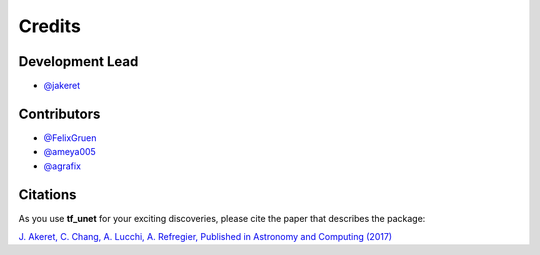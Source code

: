 =======
Credits
=======

Development Lead
----------------

* `@jakeret <https://github.com/jakeret>`_ 

Contributors
------------

* `@FelixGruen <https://github.com/FelixGruen>`_ 
* `@ameya005 <https://github.com/ameya005>`_ 
* `@agrafix  <https://github.com/agrafix>`_ 

Citations
---------

As you use **tf_unet** for your exciting discoveries, please cite the paper that describes the package: 

`J. Akeret, C. Chang, A. Lucchi, A. Refregier, Published in Astronomy and Computing (2017) <https://arxiv.org/abs/1609.09077>`_
